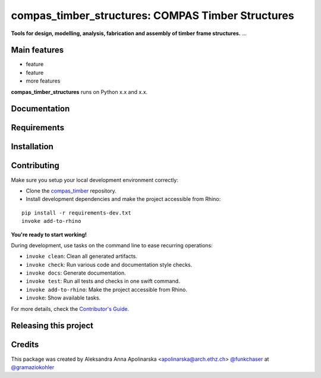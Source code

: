 ============================================================
compas_timber_structures: COMPAS Timber Structures
============================================================

.. start-badges

.. image:: https://img.shields.io/badge/License-MIT-blue.svg
    :target: https://github.com/gramaziokohler/compas_timber_structures/blob/master/LICENSE
    :alt: License MIT

.. image:: https://travis-ci.org/gramaziokohler/compas_timber_structures.svg?branch=master
    :target: https://travis-ci.org/gramaziokohler/compas_timber_structures
    :alt: Travis CI

.. end-badges

.. Write project description

**Tools for design, modelling, analysis, fabrication and assembly of timber frame structures.** ...


Main features
-------------

* feature
* feature
* more features

**compas_timber_structures** runs on Python x.x and x.x.


Documentation
-------------

.. Explain how to access documentation: API, examples, etc.

..
.. optional sections:

Requirements
------------

.. Write requirements instructions here


Installation
------------

.. Write installation instructions here


Contributing
------------

Make sure you setup your local development environment correctly:

* Clone the `compas_timber <https://github.com/gramaziokohler/compas_timber>`_ repository.
* Install development dependencies and make the project accessible from Rhino:

::

    pip install -r requirements-dev.txt
    invoke add-to-rhino

**You're ready to start working!**

During development, use tasks on the
command line to ease recurring operations:

* ``invoke clean``: Clean all generated artifacts.
* ``invoke check``: Run various code and documentation style checks.
* ``invoke docs``: Generate documentation.
* ``invoke test``: Run all tests and checks in one swift command.
* ``invoke add-to-rhino``: Make the project accessible from Rhino.
* ``invoke``: Show available tasks.

For more details, check the `Contributor's Guide <CONTRIBUTING.rst>`_.


Releasing this project
----------------------

.. Write releasing instructions here


.. end of optional sections
..

Credits
-------------

This package was created by Aleksandra Anna Apolinarska <apolinarska@arch.ethz.ch> `@funkchaser <https://github.com/funkchaser>`_ at `@gramaziokohler <https://github.com/gramaziokohler>`_
